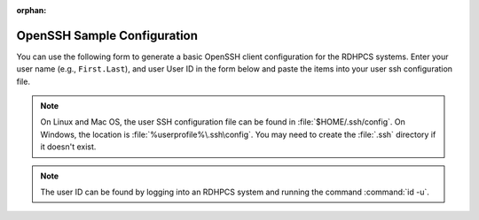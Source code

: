 :orphan:

.. _openssh-config:

OpenSSH Sample Configuration
----------------------------

You can use the following form to generate a basic OpenSSH client configuration
for the RDHPCS systems.  Enter your user name (e.g., ``First.Last``), and user
User ID in the form below and paste the items into your user ssh configuration
file.

.. cspell:ignore userprofile

.. note::

    On Linux and Mac OS, the user SSH configuration file can be found in
    :file:`$HOME/.ssh/config`.  On Windows, the location is
    :file:`%userprofile%\.ssh\config`.  You may need to create the :file:`.ssh`
    directory if it doesn't exist.

.. note::

    The user ID can be found by logging into an RDHPCS system and running
    the command :command:`id -u`.

.. raw:: html

    <form id="ssh_config_form" method="post">
        <div class="mb-3 input-group w-50">
            <span for="user_name"
                  class="input-group-text tooltip"
                  data-tooltip-content="#uname_tooltip_content">
                User Name
            </span>
            <input type="text"
                   id="user_name"
                   name="user_name"
                   class="form-control"
                   title="Enter First.Last username.  Capitalization is significant">
        </div>
        <div class="mb-3 input-group w-50">
            <span for="user_id"
                  class="input-group-text tooltip"
                  data-tooltip-content="#uid_tooltip_content">
                User ID (UID)
            </span>
            <input type="number"
                   id="user_id"
                   name="user_id"
                   class="form-control"
                   title="The user ID is an integer number">
        </div>
        <button class="btn btn-neutral"
                type="submit"
                onclick="return ssh_config_gen()">Generate SSH Config</button>
    </form>

    <div class="tooltip_templates">
        <span id="uname_tooltip_content">
            Enter the First.Last username.  Capitalization is significant!
        </span>
    </div>
    <div class="tooltip_templates">
        <span id="uid_tooltip_content">
            The user ID can be found by logging into an RDHPCS system and
            running the command <code>id -u</code>.
        </span>
    </div>

    <div class="highlight" id="ssh_config_container" style="display: none;">
        <pre></pre>
    </div>

    <script>
        function ssh_host_conf(host, user, lf_port, rf_port) {

            return(`Host ${host}-rsa.boulder.rdhpcs.noaa.gov\n` +
                   `    HostName          ${host}-rsa.boulder.rdhpcs.noaa.gov\n\n` +
                   `Host ${host}-rsa.princeton.rdhpcs.noaa.gov ${host}-rsa ${host}-rsa ${host}\n` +
                   `    HostName          ${host}-rsa.princeton.rdhpcs.noaa.gov\n` +
                   `    LocalForward      ${lf_port} localhost:${lf_port}\n` +
                   `    RemoteForward     ${rf_port} localhost:22\n` +
                   `    User              ${user}\n\n` +
                   `Host ${host}.local\n` +
                   `    HostName          localhost\n` +
                   `    Port              ${lf_port}\n` +
                   `    User              ${user}\n\n`);
        }

        function open_ssh_config(user, id) {
            let lf_gaea = 30000;
            let rf_gaea = 20000;
            let lf_hera = 45000;
            let rf_hera = 55000;
            let lf_jet = 11300;
            let rf_jet = 21300;
            let lf_mercury = 25000;
            let rf_mercury = 35000;
            let lf_ppan = 40000;
            let rf_ppan = 50000;
            let lf_ursa = 35000;
            let rf_ursa = 45000;

            let uid = parseInt(id);

            return(ssh_host_conf("gaea", user, lf_gaea + uid, rf_gaea + uid) +
                   ssh_host_conf("hera", user, lf_hera + uid, rf_gaea + uid) +
                   ssh_host_conf("jet", user, lf_jet + uid, rf_jet + uid) +
                   ssh_host_conf("mercury", user, lf_mercury + uid, rf_mercury + uid) +
                   ssh_host_conf("analysis", user, lf_ppan + uid, rf_ppan + uid) +
                   ssh_host_conf("ursa", user, lf_ursa + uid, rf_ursa + uid));
        }

        function ssh_config_gen(){
            var user_name = document.forms["ssh_config_form"]["user_name"].value;
            var user_id = document.forms["ssh_config_form"]["user_id"].value;
            if (user_name == "" || user_id == "") {
                alert("The User Name and User ID fields must be completed.\n\n" +
                      "The User Name must be your First.Last user name, with correct capitalization.\n\n" +
                      "The User ID field must be a positive integer.");
                return false;
            }
            var ssh_config_container = document.getElementById("ssh_config_container");
            var ssh_config_display = document.querySelector('div#ssh_config_container pre')
            ssh_config_display.innerHTML = open_ssh_config(user_name, user_id);
            ssh_config_container.style.display = "block";
            return false;
        }
    </script>

    <br />
